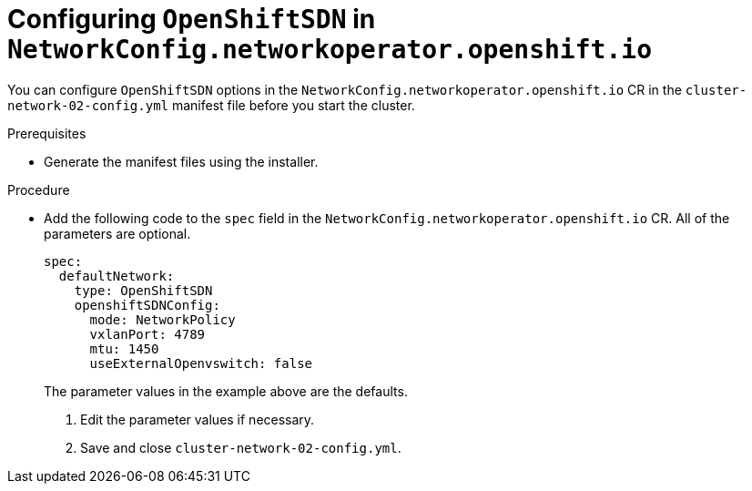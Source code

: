 // Module filename: nw-nwop-config-OpenShiftSDN.adoc
// Module included in the following assemblies:
// * networking/configuring-network-operator.adoc

[id="nw-nwop-config-openshiftsdn-{context}"]
= Configuring `OpenShiftSDN` in `NetworkConfig.networkoperator.openshift.io`

You can configure `OpenShiftSDN` options in the
`NetworkConfig.networkoperator.openshift.io` CR in the
`cluster-network-02-config.yml` manifest file before you start the cluster.

.Prerequisites

* Generate the manifest files using the installer.

.Procedure

* Add the following code to the `spec` field in the
`NetworkConfig.networkoperator.openshift.io` CR.
All of the parameters are optional.
+
[source,yaml]
----
spec:
  defaultNetwork:
    type: OpenShiftSDN
    openshiftSDNConfig:
      mode: NetworkPolicy
      vxlanPort: 4789
      mtu: 1450
      useExternalOpenvswitch: false
----
+
The parameter values in the example above are the defaults.

. Edit the parameter values if necessary.

. Save and close `cluster-network-02-config.yml`.

